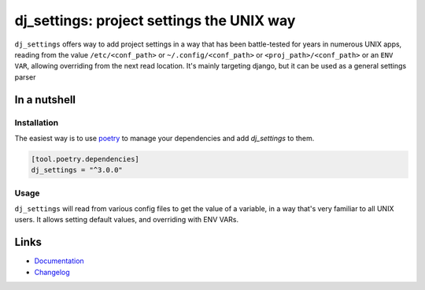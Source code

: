 ==========================================
dj_settings: project settings the UNIX way
==========================================

.. image:: https://github.com/spapanik/dj_settings/actions/workflows/build.yml/badge.svg
  :alt: Build
  :target: https://github.com/spapanik/dj_settings/actions/workflows/build.yml
.. image:: https://img.shields.io/lgtm/alerts/g/spapanik/dj_settings.svg
  :alt: Total alerts
  :target: https://lgtm.com/projects/g/spapanik/dj_settings/alerts/
.. image:: https://img.shields.io/github/license/spapanik/dj_settings
  :alt: License
  :target: https://github.com/spapanik/dj_settings/blob/main/LICENSE.txt
.. image:: https://img.shields.io/pypi/v/dj_settings
  :alt: PyPI
  :target: https://pypi.org/project/dj_settings
.. image:: https://pepy.tech/badge/dj_settings
  :alt: Downloads
  :target: https://pepy.tech/project/dj_settings
.. image:: https://img.shields.io/badge/code%20style-black-000000.svg
  :alt: Code style
  :target: https://github.com/psf/black

``dj_settings`` offers way to add project settings in a way
that has been battle-tested for years in numerous UNIX apps,
reading from the value ``/etc/<conf_path>`` or ``~/.config/<conf_path>``
or ``<proj_path>/<conf_path>`` or an ``ENV VAR``, allowing overriding
from the next read location.  It's mainly targeting django, but it can be
used as a general settings parser

In a nutshell
-------------

Installation
^^^^^^^^^^^^

The easiest way is to use `poetry`_ to manage your dependencies and add *dj_settings* to them.

.. code-block:: toml

    [tool.poetry.dependencies]
    dj_settings = "^3.0.0"

Usage
^^^^^

``dj_settings`` will read from various config files to get the value of a variable,
in a way that's very familiar to all UNIX users. It allows setting default values,
and overriding with ENV VARs.

Links
-----

- `Documentation`_
- `Changelog`_


.. _poetry: https://python-poetry.org/
.. _Changelog: https://github.com/spapanik/dj_settings/blob/main/CHANGELOG.rst
.. _Documentation: https://dj-settings.readthedocs.io/en/latest/

